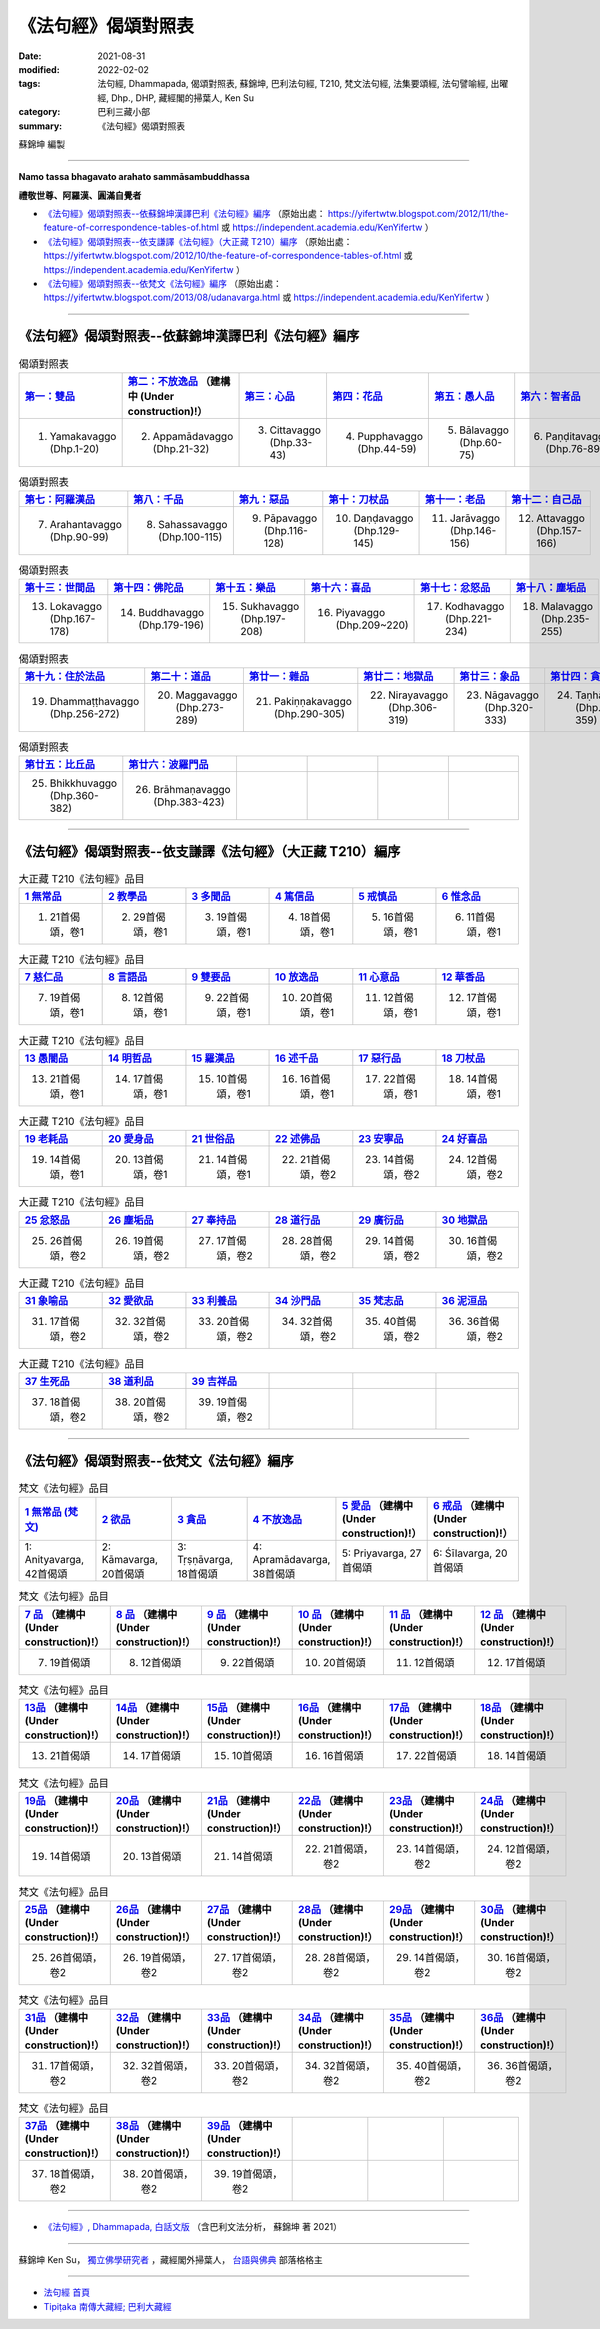 =======================
《法句經》偈頌對照表
=======================

:date: 2021-08-31
:modified: 2022-02-02
:tags: 法句經, Dhammapada, 偈頌對照表, 蘇錦坤, 巴利法句經, T210, 梵文法句經, 法集要頌經, 法句譬喻經, 出曜經, Dhp., DHP, 藏經閣的掃葉人, Ken Su
:category: 巴利三藏小部
:summary: 《法句經》偈頌對照表


蘇錦坤 編製

--------------

**Namo tassa bhagavato arahato sammāsambuddhassa**

**禮敬世尊、阿羅漢、圓滿自覺者**


- `《法句經》偈頌對照表--依蘇錦坤漢譯巴利《法句經》編序`_ （原始出處： https://yifertwtw.blogspot.com/2012/11/the-feature-of-correspondence-tables-of.html 或 https://independent.academia.edu/KenYifertw ）

- `《法句經》偈頌對照表--依支謙譯《法句經》（大正藏 T210）編序`_ （原始出處： https://yifertwtw.blogspot.com/2012/10/the-feature-of-correspondence-tables-of.html 或 https://independent.academia.edu/KenYifertw ）

- `《法句經》偈頌對照表--依梵文《法句經》編序`_ （原始出處： https://yifertwtw.blogspot.com/2013/08/udanavarga.html 或 https://independent.academia.edu/KenYifertw ）

------

《法句經》偈頌對照表--依蘇錦坤漢譯巴利《法句經》編序
~~~~~~~~~~~~~~~~~~~~~~~~~~~~~~~~~~~~~~~~~~~~~~~~~~~~~~~

.. list-table:: 偈頌對照表
   :widths: 16 16 16 16 16 16 
   :header-rows: 1

   * - `第一：雙品 <{filename}dhp-correspondence-tables-pali-chap01%zh.rst>`_ 
     - `第二：不放逸品 <{filename}dhp-correspondence-tables-pali-chap02%zh.rst>`_ （建構中 (Under construction)!）
     - `第三：心品 <{filename}dhp-correspondence-tables-pali-chap03%zh.rst>`_ 
     - `第四：花品 <{filename}dhp-correspondence-tables-pali-chap04%zh.rst>`_ 
     - `第五：愚人品 <{filename}dhp-correspondence-tables-pali-chap05%zh.rst>`_ 
     - `第六：智者品 <{filename}dhp-correspondence-tables-pali-chap06%zh.rst>`_ 

   * - 1. Yamakavaggo (Dhp.1-20)
     - 2. Appamādavaggo (Dhp.21-32)
     - 3. Cittavaggo (Dhp.33-43)
     - 4. Pupphavaggo (Dhp.44-59)
     - 5. Bālavaggo (Dhp.60-75)
     - 6. Paṇḍitavaggo (Dhp.76-89)

.. list-table:: 偈頌對照表
   :widths: 16 16 16 16 16 16 
   :header-rows: 1

   * - `第七：阿羅漢品 <{filename}dhp-correspondence-tables-pali-chap07%zh.rst>`_ 
     - `第八：千品 <{filename}dhp-correspondence-tables-pali-chap08%zh.rst>`_ 
     - `第九：惡品 <{filename}dhp-correspondence-tables-pali-chap09%zh.rst>`_ 
     - `第十：刀杖品 <{filename}dhp-correspondence-tables-pali-chap10%zh.rst>`_ 
     - `第十一：老品 <{filename}dhp-correspondence-tables-pali-chap11%zh.rst>`_ 
     - `第十二：自己品 <{filename}dhp-correspondence-tables-pali-chap12%zh.rst>`_ 

   * - 7. Arahantavaggo (Dhp.90-99)
     - 8. Sahassavaggo (Dhp.100-115)
     - 9. Pāpavaggo (Dhp.116-128)
     - 10. Daṇḍavaggo (Dhp.129-145)
     - 11. Jarāvaggo (Dhp.146-156)
     - 12. Attavaggo (Dhp.157-166)

.. list-table:: 偈頌對照表
   :widths: 16 16 16 16 16 16 
   :header-rows: 1

   * - `第十三：世間品 <{filename}dhp-correspondence-tables-pali-chap13%zh.rst>`_ 
     - `第十四：佛陀品 <{filename}dhp-correspondence-tables-pali-chap14%zh.rst>`_ 
     - `第十五：樂品 <{filename}dhp-correspondence-tables-pali-chap15%zh.rst>`_ 
     - `第十六：喜品 <{filename}dhp-correspondence-tables-pali-chap16%zh.rst>`_ 
     - `第十七：忿怒品 <{filename}dhp-correspondence-tables-pali-chap17%zh.rst>`_ 
     - `第十八：塵垢品 <{filename}dhp-correspondence-tables-pali-chap18%zh.rst>`_ 

   * - 13. Lokavaggo (Dhp.167-178)
     - 14. Buddhavaggo (Dhp.179-196)
     - 15. Sukhavaggo (Dhp.197-208)
     - 16. Piyavaggo (Dhp.209~220)
     - 17. Kodhavaggo (Dhp.221-234)
     - 18. Malavaggo (Dhp.235-255)

.. list-table:: 偈頌對照表
   :widths: 16 16 16 16 16 16 
   :header-rows: 1

   * - `第十九：住於法品 <{filename}dhp-correspondence-tables-pali-chap19%zh.rst>`_ 
     - `第二十：道品 <{filename}dhp-correspondence-tables-pali-chap20%zh.rst>`_ 
     - `第廿一：雜品 <{filename}dhp-correspondence-tables-pali-chap21%zh.rst>`_ 
     - `第廿二：地獄品 <{filename}dhp-correspondence-tables-pali-chap22%zh.rst>`_ 
     - `第廿三：象品 <{filename}dhp-correspondence-tables-pali-chap23%zh.rst>`_ 
     - `第廿四：貪愛品 <{filename}dhp-correspondence-tables-pali-chap24%zh.rst>`_ 

   * - 19. Dhammaṭṭhavaggo (Dhp.256-272)
     - 20. Maggavaggo (Dhp.273-289)
     - 21. Pakiṇṇakavaggo (Dhp.290-305)
     - 22. Nirayavaggo (Dhp.306-319)
     - 23. Nāgavaggo (Dhp.320-333)
     - 24. Taṇhāvaggo (Dhp.334-359)

.. list-table:: 偈頌對照表
   :widths: 16 16 16 16 16 16
   :header-rows: 1

   * - `第廿五：比丘品 <{filename}dhp-correspondence-tables-pali-chap25%zh.rst>`_ 
     - `第廿六：波羅門品 <{filename}dhp-correspondence-tables-pali-chap26%zh.rst>`_ 
     - 
     - 
     - 
     - 

   * - 25. Bhikkhuvaggo (Dhp.360-382)
     - 26. Brāhmaṇavaggo (Dhp.383-423)
     - 
     - 
     - 
     - 

------

《法句經》偈頌對照表--依支謙譯《法句經》（大正藏 T210）編序
~~~~~~~~~~~~~~~~~~~~~~~~~~~~~~~~~~~~~~~~~~~~~~~~~~~~~~~~~~~~~~

.. list-table:: 大正藏 T210《法句經》品目
   :widths: 16 16 16 16 16 16 
   :header-rows: 1

   * - `1 無常品 <{filename}dhp-correspondence-tables-t210-chap01%zh.rst>`_ 
     - `2 教學品 <{filename}dhp-correspondence-tables-t210-chap02%zh.rst>`_
     - `3 多聞品 <{filename}dhp-correspondence-tables-t210-chap03%zh.rst>`_
     - `4 篤信品 <{filename}dhp-correspondence-tables-t210-chap04%zh.rst>`_
     - `5 戒慎品 <{filename}dhp-correspondence-tables-t210-chap05%zh.rst>`_
     - `6 惟念品 <{filename}dhp-correspondence-tables-t210-chap06%zh.rst>`_

   * - 1. 21首偈頌，卷1
     - 2. 29首偈頌，卷1
     - 3. 19首偈頌，卷1
     - 4. 18首偈頌，卷1
     - 5. 16首偈頌，卷1
     - 6. 11首偈頌，卷1

.. list-table:: 大正藏 T210《法句經》品目
   :widths: 16 16 16 16 16 16 
   :header-rows: 1

   * - `7 慈仁品 <{filename}dhp-correspondence-tables-t210-chap07%zh.rst>`_
     - `8 言語品 <{filename}dhp-correspondence-tables-t210-chap08%zh.rst>`_
     - `9 雙要品 <{filename}dhp-correspondence-tables-t210-chap09%zh.rst>`_
     - `10 放逸品 <{filename}dhp-correspondence-tables-t210-chap10%zh.rst>`_
     - `11 心意品 <{filename}dhp-correspondence-tables-t210-chap11%zh.rst>`_
     - `12 華香品 <{filename}dhp-correspondence-tables-t210-chap12%zh.rst>`_

   * - 7. 19首偈頌，卷1
     - 8. 12首偈頌，卷1
     - 9. 22首偈頌，卷1
     - 10. 20首偈頌，卷1
     - 11. 12首偈頌，卷1
     - 12. 17首偈頌，卷1

.. list-table:: 大正藏 T210《法句經》品目
   :widths: 16 16 16 16 16 16 
   :header-rows: 1

   * - `13 愚闇品 <{filename}dhp-correspondence-tables-t210-chap13%zh.rst>`_
     - `14 明哲品 <{filename}dhp-correspondence-tables-t210-chap14%zh.rst>`_
     - `15 羅漢品 <{filename}dhp-correspondence-tables-t210-chap15%zh.rst>`_
     - `16 述千品 <{filename}dhp-correspondence-tables-t210-chap16%zh.rst>`_
     - `17 惡行品 <{filename}dhp-correspondence-tables-t210-chap17%zh.rst>`_
     - `18 刀杖品 <{filename}dhp-correspondence-tables-t210-chap18%zh.rst>`_

   * - 13. 21首偈頌，卷1
     - 14. 17首偈頌，卷1
     - 15. 10首偈頌，卷1
     - 16. 16首偈頌，卷1
     - 17. 22首偈頌，卷1
     - 18. 14首偈頌，卷1

.. list-table:: 大正藏 T210《法句經》品目
   :widths: 16 16 16 16 16 16 
   :header-rows: 1

   * - `19 老耗品 <{filename}dhp-correspondence-tables-t210-chap19%zh.rst>`_
     - `20 愛身品 <{filename}dhp-correspondence-tables-t210-chap20%zh.rst>`_
     - `21 世俗品 <{filename}dhp-correspondence-tables-t210-chap21%zh.rst>`_
     - `22 述佛品 <{filename}dhp-correspondence-tables-t210-chap22%zh.rst>`_
     - `23 安寧品 <{filename}dhp-correspondence-tables-t210-chap23%zh.rst>`_
     - `24 好喜品 <{filename}dhp-correspondence-tables-t210-chap24%zh.rst>`_

   * - 19. 14首偈頌，卷1
     - 20. 13首偈頌，卷1
     - 21. 14首偈頌，卷1
     - 22. 21首偈頌，卷2
     - 23. 14首偈頌，卷2
     - 24. 12首偈頌，卷2

.. list-table:: 大正藏 T210《法句經》品目
   :widths: 16 16 16 16 16 16
   :header-rows: 1

   * - `25 忿怒品 <{filename}dhp-correspondence-tables-t210-chap25%zh.rst>`_
     - `26 塵垢品 <{filename}dhp-correspondence-tables-t210-chap26%zh.rst>`_
     - `27 奉持品 <{filename}dhp-correspondence-tables-t210-chap27%zh.rst>`_
     - `28 道行品 <{filename}dhp-correspondence-tables-t210-chap28%zh.rst>`_ 
     - `29 廣衍品 <{filename}dhp-correspondence-tables-t210-chap29%zh.rst>`_ 
     - `30 地獄品 <{filename}dhp-correspondence-tables-t210-chap30%zh.rst>`_ 

   * - 25. 26首偈頌，卷2
     - 26. 19首偈頌，卷2
     - 27. 17首偈頌，卷2
     - 28. 28首偈頌，卷2
     - 29. 14首偈頌，卷2
     - 30. 16首偈頌，卷2

.. list-table:: 大正藏 T210《法句經》品目
   :widths: 16 16 16 16 16 16
   :header-rows: 1

   * - `31 象喻品 <{filename}dhp-correspondence-tables-t210-chap31%zh.rst>`_ 
     - `32 愛欲品 <{filename}dhp-correspondence-tables-t210-chap32%zh.rst>`_ 
     - `33 利養品 <{filename}dhp-correspondence-tables-t210-chap33%zh.rst>`_ 
     - `34 沙門品 <{filename}dhp-correspondence-tables-t210-chap34%zh.rst>`_ 
     - `35 梵志品 <{filename}dhp-correspondence-tables-t210-chap35%zh.rst>`_ 
     - `36 泥洹品 <{filename}dhp-correspondence-tables-t210-chap36%zh.rst>`_ 

   * - 31. 17首偈頌，卷2
     - 32. 32首偈頌，卷2
     - 33. 20首偈頌，卷2
     - 34. 32首偈頌，卷2
     - 35. 40首偈頌，卷2
     - 36. 36首偈頌，卷2

.. list-table:: 大正藏 T210《法句經》品目
   :widths: 16 16 16 16 16 16
   :header-rows: 1

   * - `37 生死品 <{filename}dhp-correspondence-tables-t210-chap37%zh.rst>`_ 
     - `38 道利品 <{filename}dhp-correspondence-tables-t210-chap38%zh.rst>`_ 
     - `39 吉祥品 <{filename}dhp-correspondence-tables-t210-chap39%zh.rst>`_ 
     - 
     - 
     - 

   * - 37. 18首偈頌，卷2
     - 38. 20首偈頌，卷2
     - 39. 19首偈頌，卷2
     - 
     - 
     - 

------


《法句經》偈頌對照表--依梵文《法句經》編序
~~~~~~~~~~~~~~~~~~~~~~~~~~~~~~~~~~~~~~~~~~~~~

.. list-table:: 梵文《法句經》品目
   :widths: 16 16 16 16 16 16 
   :header-rows: 1

   * - `1 無常品 (梵文) <{filename}dhp-correspondence-tables-sanskrit-chap01%zh.rst>`_
     - `2 欲品 <{filename}dhp-correspondence-tables-sanskrit-chap02%zh.rst>`_ 
     - `3 貪品 <{filename}dhp-correspondence-tables-sanskrit-chap03%zh.rst>`_ 
     - `4 不放逸品 <{filename}dhp-correspondence-tables-sanskrit-chap04%zh.rst>`_ 
     - `5 愛品 <{filename}dhp-correspondence-tables-sanskrit-chap05%zh.rst>`_ （建構中 (Under construction)!）
     - `6 戒品 <{filename}dhp-correspondence-tables-sanskrit-chap06%zh.rst>`_ （建構中 (Under construction)!）

   * - 1: Anityavarga, 42首偈頌
     - 2: Kāmavarga, 20首偈頌
     - 3: Tṛṣṇāvarga, 18首偈頌
     - 4: Apramādavarga, 38首偈頌
     - 5: Priyavarga, 27首偈頌
     - 6: Śīlavarga, 20首偈頌

.. list-table:: 梵文《法句經》品目
   :widths: 16 16 16 16 16 16 
   :header-rows: 1

   * - `7 品 <{filename}dhp-correspondence-tables-sanskrit-chap07%zh.rst>`_ （建構中 (Under construction)!）
     - `8 品 <{filename}dhp-correspondence-tables-sanskrit-chap08%zh.rst>`_ （建構中 (Under construction)!）
     - `9 品 <{filename}dhp-correspondence-tables-sanskrit-chap09%zh.rst>`_ （建構中 (Under construction)!）
     - `10 品 <{filename}dhp-correspondence-tables-sanskrit-chap10%zh.rst>`_ （建構中 (Under construction)!）
     - `11 品 <{filename}dhp-correspondence-tables-sanskrit-chap11%zh.rst>`_ （建構中 (Under construction)!）
     - `12 品 <{filename}dhp-correspondence-tables-sanskrit-chap12%zh.rst>`_ （建構中 (Under construction)!）

   * - 7. 19首偈頌
     - 8. 12首偈頌
     - 9. 22首偈頌
     - 10. 20首偈頌
     - 11. 12首偈頌
     - 12. 17首偈頌

.. list-table:: 梵文《法句經》品目
   :widths: 16 16 16 16 16 16 
   :header-rows: 1

   * - `13品 <{filename}dhp-correspondence-tables-sanskrit-chap13%zh.rst>`_ （建構中 (Under construction)!）
     - `14品 <{filename}dhp-correspondence-tables-sanskrit-chap14%zh.rst>`_ （建構中 (Under construction)!）
     - `15品 <{filename}dhp-correspondence-tables-sanskrit-chap15%zh.rst>`_ （建構中 (Under construction)!）
     - `16品 <{filename}dhp-correspondence-tables-sanskrit-chap16%zh.rst>`_ （建構中 (Under construction)!）
     - `17品 <{filename}dhp-correspondence-tables-sanskrit-chap17%zh.rst>`_ （建構中 (Under construction)!）
     - `18品 <{filename}dhp-correspondence-tables-sanskrit-chap18%zh.rst>`_ （建構中 (Under construction)!）

   * - 13. 21首偈頌
     - 14. 17首偈頌
     - 15. 10首偈頌
     - 16. 16首偈頌
     - 17. 22首偈頌
     - 18. 14首偈頌

.. list-table:: 梵文《法句經》品目
   :widths: 16 16 16 16 16 16 
   :header-rows: 1

   * - `19品 <{filename}dhp-correspondence-tables-sanskrit-chap19%zh.rst>`_ （建構中 (Under construction)!）
     - `20品 <{filename}dhp-correspondence-tables-sanskrit-chap20%zh.rst>`_ （建構中 (Under construction)!）
     - `21品 <{filename}dhp-correspondence-tables-sanskrit-chap21%zh.rst>`_ （建構中 (Under construction)!）
     - `22品 <{filename}dhp-correspondence-tables-sanskrit-chap22%zh.rst>`_ （建構中 (Under construction)!）
     - `23品 <{filename}dhp-correspondence-tables-sanskrit-chap23%zh.rst>`_ （建構中 (Under construction)!）
     - `24品 <{filename}dhp-correspondence-tables-sanskrit-chap24%zh.rst>`_ （建構中 (Under construction)!）

   * - 19. 14首偈頌
     - 20. 13首偈頌
     - 21. 14首偈頌
     - 22. 21首偈頌，卷2
     - 23. 14首偈頌，卷2
     - 24. 12首偈頌，卷2

.. list-table:: 梵文《法句經》品目
   :widths: 16 16 16 16 16 16
   :header-rows: 1

   * - `25品 <{filename}dhp-correspondence-tables-sanskrit-chap25%zh.rst>`_ （建構中 (Under construction)!）
     - `26品 <{filename}dhp-correspondence-tables-sanskrit-chap26%zh.rst>`_ （建構中 (Under construction)!）
     - `27品 <{filename}dhp-correspondence-tables-sanskrit-chap27%zh.rst>`_ （建構中 (Under construction)!）
     - `28品 <{filename}dhp-correspondence-tables-sanskrit-chap28%zh.rst>`_ （建構中 (Under construction)!）
     - `29品 <{filename}dhp-correspondence-tables-sanskrit-chap29%zh.rst>`_ （建構中 (Under construction)!）
     - `30品 <{filename}dhp-correspondence-tables-sanskrit-chap30%zh.rst>`_ （建構中 (Under construction)!）

   * - 25. 26首偈頌，卷2
     - 26. 19首偈頌，卷2
     - 27. 17首偈頌，卷2
     - 28. 28首偈頌，卷2
     - 29. 14首偈頌，卷2
     - 30. 16首偈頌，卷2

.. list-table:: 梵文《法句經》品目
   :widths: 16 16 16 16 16 16
   :header-rows: 1

   * - `31品 <{filename}dhp-correspondence-tables-sanskrit-chap31%zh.rst>`_ （建構中 (Under construction)!）
     - `32品 <{filename}dhp-correspondence-tables-sanskrit-chap32%zh.rst>`_ （建構中 (Under construction)!）
     - `33品 <{filename}dhp-correspondence-tables-sanskrit-chap33%zh.rst>`_ （建構中 (Under construction)!）
     - `34品 <{filename}dhp-correspondence-tables-sanskrit-chap34%zh.rst>`_ （建構中 (Under construction)!）
     - `35品 <{filename}dhp-correspondence-tables-sanskrit-chap35%zh.rst>`_ （建構中 (Under construction)!）
     - `36品 <{filename}dhp-correspondence-tables-sanskrit-chap36%zh.rst>`_ （建構中 (Under construction)!）

   * - 31. 17首偈頌，卷2
     - 32. 32首偈頌，卷2
     - 33. 20首偈頌，卷2
     - 34. 32首偈頌，卷2
     - 35. 40首偈頌，卷2
     - 36. 36首偈頌，卷2

.. list-table:: 梵文《法句經》品目
   :widths: 16 16 16 16 16 16
   :header-rows: 1

   * - `37品 <{filename}dhp-correspondence-tables-sanskrit-chap37%zh.rst>`_ （建構中 (Under construction)!）
     - `38品 <{filename}dhp-correspondence-tables-sanskrit-chap38%zh.rst>`_ （建構中 (Under construction)!）
     - `39品 <{filename}dhp-correspondence-tables-sanskrit-chap39%zh.rst>`_ （建構中 (Under construction)!）
     - 
     - 
     - 

   * - 37. 18首偈頌，卷2
     - 38. 20首偈頌，卷2
     - 39. 19首偈頌，卷2
     - 
     - 
     - 

------

- `《法句經》, Dhammapada, 白話文版 <{filename}../dhp-Ken-Yifertw-Su/dhp-Ken-Y-Su%zh.rst>`_ （含巴利文法分析， 蘇錦坤 著 2021）

~~~~~~~~~~~~~~~~~~~~~~~~~~~~~~~~~~

蘇錦坤 Ken Su， `獨立佛學研究者 <https://independent.academia.edu/KenYifertw>`_ ，藏經閣外掃葉人， `台語與佛典 <http://yifertw.blogspot.com/>`_ 部落格格主

------

- `法句經 首頁 <{filename}../dhp%zh.rst>`__ 

- `Tipiṭaka 南傳大藏經; 巴利大藏經 <{filename}/articles/tipitaka/tipitaka%zh.rst>`__


..
  2022-02-02 rev. pali & t210 finished; sanskrit till chapter 4
  11-16 rev. completed to the chapter 27
  10-26 rev. completed to the chapter 15
  2021-08-31 post; 08-28 create rst